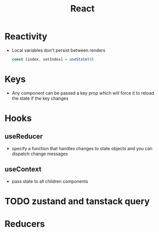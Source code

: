 :PROPERTIES:
:ID:       EB0D9BF0-FA26-445C-9648-1D9B19D5479D
:END:
#+title: React
#+category: React

* Reactivity

  - Local variables don't persist between renders

    #+BEGIN_SRC js
const [index, setIndex] = useState(0)
    #+END_SRC

* Keys

  - Any component can be passed a key prop which will force it to reload the state if the key changes

* Hooks
** useReducer

   - specify a function that handles changes to state objects and you can dispatch change messages

** useContext

   - pass state to all children components

* TODO zustand and tanstack query

* Reducers
